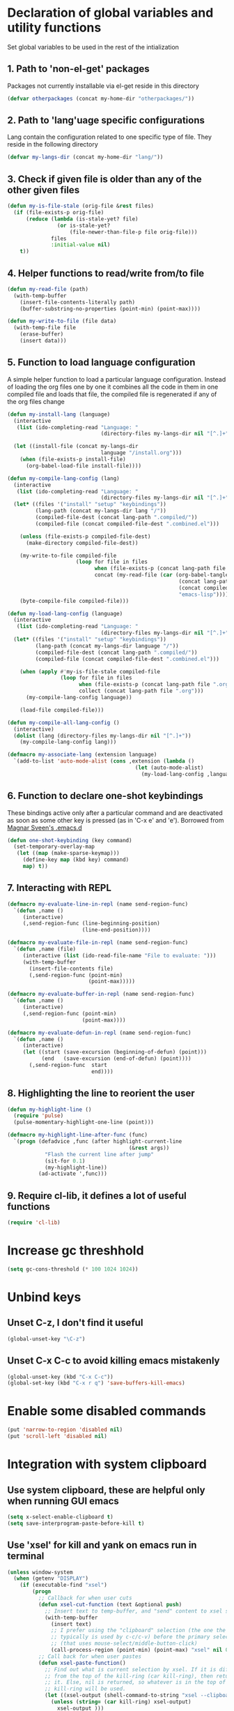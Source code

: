 * Declaration of global variables and utility functions
  Set global variables to be used in the rest of the intialization
** 1. Path to 'non-el-get' packages
  Packages not currently installable via el-get reside in this directory
  #+begin_src emacs-lisp
    (defvar otherpackages (concat my-home-dir "otherpackages/"))
  #+end_src

** 2. Path to 'lang'uage specific configurations
   Lang contain the configuration related to one specific type of file.
   They reside in the following directory
   #+begin_src emacs-lisp
     (defvar my-langs-dir (concat my-home-dir "lang/"))
   #+end_src

** 3. Check if given file is older than any of the other given files
   #+begin_src emacs-lisp
     (defun my-is-file-stale (orig-file &rest files)
       (if (file-exists-p orig-file)
           (reduce (lambda (is-stale-yet? file)
                     (or is-stale-yet?
                         (file-newer-than-file-p file orig-file)))
                   files
                   :initial-value nil)
         t))
   #+end_src

** 4. Helper functions to read/write from/to file
   #+begin_src emacs-lisp
     (defun my-read-file (path)
       (with-temp-buffer
         (insert-file-contents-literally path)
         (buffer-substring-no-properties (point-min) (point-max))))

     (defun my-write-to-file (file data)
       (with-temp-file file
         (erase-buffer)
         (insert data)))
   #+end_src

** 5. Function to load language configuration
   A simple helper function to load a particular language configuration.
   Instead of loading the org files one by one it combines all the code in
   them in one compiled file and loads that file, the compiled file is regenerated
   if any of the org files change
   #+begin_src emacs-lisp
     (defun my-install-lang (language)
       (interactive
        (list (ido-completing-read "Language: "
                                   (directory-files my-langs-dir nil "[^.]+"))))

       (let ((install-file (concat my-langs-dir
                                   language "/install.org")))
         (when (file-exists-p install-file)
           (org-babel-load-file install-file))))

     (defun my-compile-lang-config (lang)
       (interactive
        (list (ido-completing-read "Language: "
                                   (directory-files my-langs-dir nil "[^.]+"))))
       (let* ((files '("install" "setup" "keybindings"))
              (lang-path (concat my-langs-dir lang "/"))
              (compiled-file-dest (concat lang-path ".compiled/"))
              (compiled-file (concat compiled-file-dest ".combined.el")))
     
         (unless (file-exists-p compiled-file-dest)
           (make-directory compiled-file-dest))
     
         (my-write-to-file compiled-file
                           (loop for file in files
                                 when (file-exists-p (concat lang-path file ".org"))
                                 concat (my-read-file (car (org-babel-tangle-file
                                                            (concat lang-path file ".org")
                                                            (concat compiled-file-dest file ".el")
                                                            "emacs-lisp")))))
         (byte-compile-file compiled-file)))

     (defun my-load-lang-config (language)
       (interactive
        (list (ido-completing-read "Language: "
                                   (directory-files my-langs-dir nil "[^.]+"))))
       (let* ((files '("install" "setup" "keybindings"))
              (lang-path (concat my-langs-dir language "/"))
              (compiled-file-dest (concat lang-path ".compiled/"))
              (compiled-file (concat compiled-file-dest ".combined.el")))

         (when (apply #'my-is-file-stale compiled-file
                      (loop for file in files
                            when (file-exists-p (concat lang-path file ".org"))
                            collect (concat lang-path file ".org")))
           (my-compile-lang-config language))

         (load-file compiled-file)))

     (defun my-compile-all-lang-config ()
       (interactive)
       (dolist (lang (directory-files my-langs-dir nil "[^.]+"))
         (my-compile-lang-config lang)))

     (defmacro my-associate-lang (extension language)
       `(add-to-list 'auto-mode-alist (cons ,extension (lambda ()
                                              (let (auto-mode-alist)
                                                (my-load-lang-config ,language))))))
   #+end_src

** 6. Function to declare one-shot keybindings
    These bindings active only after a particular command and are
    deactivated as soon as some other key is pressed (as in 'C-x e'
    and 'e'). Borrowed from [[https://github.com/magnars/.emacs.d][Magnar Sveen's .emacs.d]]
    #+begin_src emacs-lisp
      (defun one-shot-keybinding (key command)
        (set-temporary-overlay-map
         (let ((map (make-sparse-keymap)))
           (define-key map (kbd key) command)
           map) t))
    #+end_src

** 7. Interacting with REPL
   #+begin_src emacs-lisp
     (defmacro my-evaluate-line-in-repl (name send-region-func)
       `(defun ,name ()
          (interactive)
          (,send-region-func (line-beginning-position)
                             (line-end-position))))
     
     (defmacro my-evaluate-file-in-repl (name send-region-func)
       `(defun ,name (file)
          (interactive (list (ido-read-file-name "File to evaluate: ")))
          (with-temp-buffer
            (insert-file-contents file)
            (,send-region-func (point-min)
                               (point-max)))))
     
     (defmacro my-evaluate-buffer-in-repl (name send-region-func)
       `(defun ,name ()
          (interactive)
          (,send-region-func (point-min)
                             (point-max))))
     
     (defmacro my-evaluate-defun-in-repl (name send-region-func)
       `(defun ,name ()
          (interactive)
          (let ((start (save-excursion (beginning-of-defun) (point)))
                (end   (save-excursion (end-of-defun) (point))))
            (,send-region-func  start
                                end))))
   #+end_src

** 8. Highlighting the line to reorient the user
   #+begin_src emacs-lisp
     (defun my-highlight-line ()
       (require 'pulse)
       (pulse-momentary-highlight-one-line (point)))

     (defmacro my-highlight-line-after-func (func)
       `(progn (defadvice ,func (after highlight-current-line
                                            (&rest args))
                 "Flash the current line after jump"
                 (sit-for 0.1)
                 (my-highlight-line))
               (ad-activate ',func)))
   #+end_src

** 9. Require cl-lib, it defines a lot of useful functions
   #+begin_src emacs-lisp
     (require 'cl-lib)
   #+end_src


* Increase gc threshhold
  #+begin_src emacs-lisp
    (setq gc-cons-threshold (* 100 1024 1024))
  #+end_src


* Unbind keys
** Unset C-z, I don't find it useful
   #+begin_src emacs-lisp
     (global-unset-key "\C-z")
   #+end_src

** Unset C-x C-c to avoid killing emacs mistakenly
   #+begin_src emacs-lisp
     (global-unset-key (kbd "C-x C-c"))
     (global-set-key (kbd "C-x r q") 'save-buffers-kill-emacs)
   #+end_src



* Enable some disabled commands
  #+begin_src emacs-lisp
    (put 'narrow-to-region 'disabled nil)
    (put 'scroll-left 'disabled nil)
  #+end_src


* Integration with system clipboard
** Use system clipboard, these are helpful only when running GUI emacs
  #+begin_src emacs-lisp
    (setq x-select-enable-clipboard t)
    (setq save-interprogram-paste-before-kill t)
  #+end_src

** Use 'xsel' for kill and yank on emacs run in terminal
   #+begin_src emacs-lisp
     (unless window-system
       (when (getenv "DISPLAY")
         (if (executable-find "xsel")
             (progn
               ;; Callback for when user cuts
               (defun xsel-cut-function (text &optional push)
                 ;; Insert text to temp-buffer, and "send" content to xsel stdin
                 (with-temp-buffer
                   (insert text)
                   ;; I prefer using the "clipboard" selection (the one the
                   ;; typically is used by c-c/c-v) before the primary selection
                   ;; (that uses mouse-select/middle-button-click)
                   (call-process-region (point-min) (point-max) "xsel" nil 0 nil "--clipboard" "--input")))
               ;; Call back for when user pastes
               (defun xsel-paste-function()
                 ;; Find out what is current selection by xsel. If it is different
                 ;; from the top of the kill-ring (car kill-ring), then return
                 ;; it. Else, nil is returned, so whatever is in the top of the
                 ;; kill-ring will be used.
                 (let ((xsel-output (shell-command-to-string "xsel --clipboard --output")))
                   (unless (string= (car kill-ring) xsel-output)
                     xsel-output )))
               ;; Attach callbacks to hooks
               (setq interprogram-cut-function 'xsel-cut-function)
               (setq interprogram-paste-function 'xsel-paste-function))
           (message "Install `xsel' for integrating copy-paste between emacs run in terminal and other programs"))))
   #+end_src


* Replace yes-no questions with y-n questions
  #+begin_src emacs-lisp
    (fset 'yes-or-no-p 'y-or-n-p)
  #+end_src


* Create auto-save directory if it does not already exist
  #+begin_src emacs-lisp
    (unless (file-exists-p (concat my-home-dir "auto-save/"))
      (make-directory (concat my-home-dir "auto-save/")))
  #+end_src


* Declare common keybindings
  These don't actually bind any command rather they define the keys that will
  be used for common actions across multiple modes for commands
  like jumping-to-definition etc. These keys will be bound to actual
  functions by the respective major modes.

** Jumping to definitions
   #+begin_src emacs-lisp
     (defvar my-jump-to-definition (kbd "M-."))
     (defvar my-pop-jump-to-definition-marker (kbd "M-,"))
   #+end_src

** Finding references
   #+begin_src emacs-lisp
     (defvar my-find-references (kbd "C-c <"))
   #+end_src

** Displaying doc
   #+begin_src emacs-lisp
     (defvar my-show-doc (kbd "C-c d"))
   #+end_src

** Refactoring
   #+begin_src emacs-lisp
     (defvar my-refactor-rename (kbd "C-c r"))
     (defvar my-refactor-auto-import (kbd "C-c i"))
     (defvar my-refactor-organize-imports (kbd "C-c o"))
   #+end_src

** Interacting with REPL
   #+begin_src emacs-lisp
     (defvar my-run-shell (kbd "C-c C-z"))
     (defvar my-send-region (kbd "C-c C-r"))
     (defvar my-send-buffer (kbd "C-c C-b"))
     (defvar my-send-line (kbd "C-c C-l"))
     (defvar my-send-file (kbd "C-c C-f"))
     (defvar my-send-function (kbd "C-M-x"))
     (defvar my-send-phrase/sexp/block (kbd "C-x C-e"))
   #+end_src


* Bootstrap el-get
  Install El-Get is not installed and configure it
** Initialize El-Get
   #+begin_src emacs-lisp
     (add-to-list 'load-path (concat my-home-dir "el-get/el-get"))

     (unless (require 'el-get nil 'noerror)
       (with-current-buffer
           (url-retrieve-synchronously
            "https://raw.github.com/dimitri/el-get/master/el-get-install.el")
         (let (el-get-master-branch)
           (goto-char (point-max))
           (eval-print-last-sexp))))
   #+end_src

** Path to El-Get recipies
   Use recipies from this directory
   #+begin_src emacs-lisp
       (add-to-list 'el-get-recipe-path (concat my-home-dir "recipies/"))
   #+end_src

** Start El-Get
   #+begin_src emacs-lisp
     (el-get 'sync)
   #+end_src


* Configurations for Emacs lisp
  Loading emacs-lisp configurations here since loading it via
  org-babel-load-file can lead to circular loading.
  #+begin_src emacs-lisp
    (defvar my-elisp-packages
      '(el-spice macrostep))

    (el-get 'sync my-elisp-packages)

    (add-hook 'emacs-lisp-mode-hook 'el-spice-mode)
    (add-hook 'lisp-interaction-mode-hook 'el-spice-mode)
    (define-key emacs-lisp-mode-map (kbd "C-c s") 'macrostep-expand)
  #+end_src


* Configure loading of the major modes
** C
   #+begin_src emacs-lisp
     (my-associate-lang "\\.c\\'" "c")
   #+end_src

** Python
  #+begin_src emacs-lisp
    (my-associate-lang "\\.py\\'" "python")
  #+end_src

** Javascript
   #+begin_src emacs-lisp
     (my-associate-lang "\\.js\\'" "javascript")
   #+end_src

** HTML mode
   #+begin_src emacs-lisp
     (my-associate-lang "\\.html\\'" "html")
   #+end_src

** CSS mode
  #+begin_src emacs-lisp
    (my-associate-lang "\\.css\\'" "css")
    
  #+end_src

** Scheme mode
   #+begin_src emacs-lisp
     (my-associate-lang "\\.\\(rkt\\|scm\\)\\'" "scheme")
   #+end_src

** Common-lisp mode
   #+begin_src emacs-lisp
     (my-associate-lang "\\.li?sp\\'" "common-lisp")
   #+end_src

** Clojure
   #+begin_src emacs-lisp
     (my-associate-lang "\\.clj\\'" "clojure")
   #+end_src

** SML mode
   #+begin_src emacs-lisp
     (my-associate-lang "\\.\\(sml\\|sig\\)\\'" "sml")
   #+end_src

** OCaml mode
   #+begin_src emacs-lisp
     (my-associate-lang "\\.ml[iylp]?" "ocaml")
   #+end_src

** Better mode for working with JSON
   #+begin_src emacs-lisp
     (my-associate-lang "\\.json\\'" "json")
   #+end_src

** Markdown mode
   #+begin_src emacs-lisp
     (my-associate-lang "\\.\\(markdown\\|md\\)\\'" "markdown")
   #+end_src

** Apache
   #+begin_src emacs-lisp
     (my-associate-lang "\\.htaccess\\'" "apache")
     (my-associate-lang "httpd\\.conf\\'" "apache")
     (my-associate-lang "srm\\.conf\\'" "apache")
     (my-associate-lang "access\\.conf\\'" "apache")
     (my-associate-lang "sites-\\(available\\|enabled\\)/" "apache")
   #+end_src

** Scala
   #+begin_src emacs-lisp
     (my-associate-lang "\\.\\(scala\\|sbt\\)\\'" "scala")
   #+end_src

** Erlang
   #+begin_src emacs-lisp
     (my-associate-lang "\\.erl$" "erlang")
   #+end_src

** Factor
   #+begin_src emacs-lisp
     (my-associate-lang "\\.factor$" "factor")
   #+end_src


* Load common libraries
   These are general purpose libraries that can are used
   by different modes

   The libaries are loaded by the file 'modules/init-modules.org'
   #+begin_src emacs-lisp
     (when (file-newer-than-file-p (concat my-home-dir "modules/init-modules.org")
                                   (concat my-home-dir "modules/.compiled/init-modules.el"))
       (org-babel-tangle-file (concat my-home-dir "modules/init-modules.org")
                              (concat my-home-dir "modules/.compiled/init-modules.el")
                              "emacs-lisp"))
     
     (load-file (concat my-home-dir "modules/.compiled/init-modules.el"))
   #+end_src
